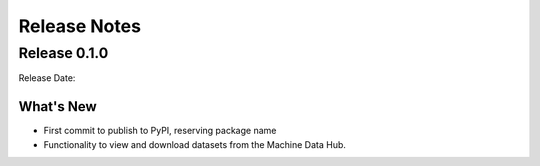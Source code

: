 Release Notes
=============

Release 0.1.0
-------------
Release Date:

What's New
^^^^^^^^^^
* First commit to publish to PyPI, reserving package name
* Functionality to view and download datasets from the Machine Data Hub.